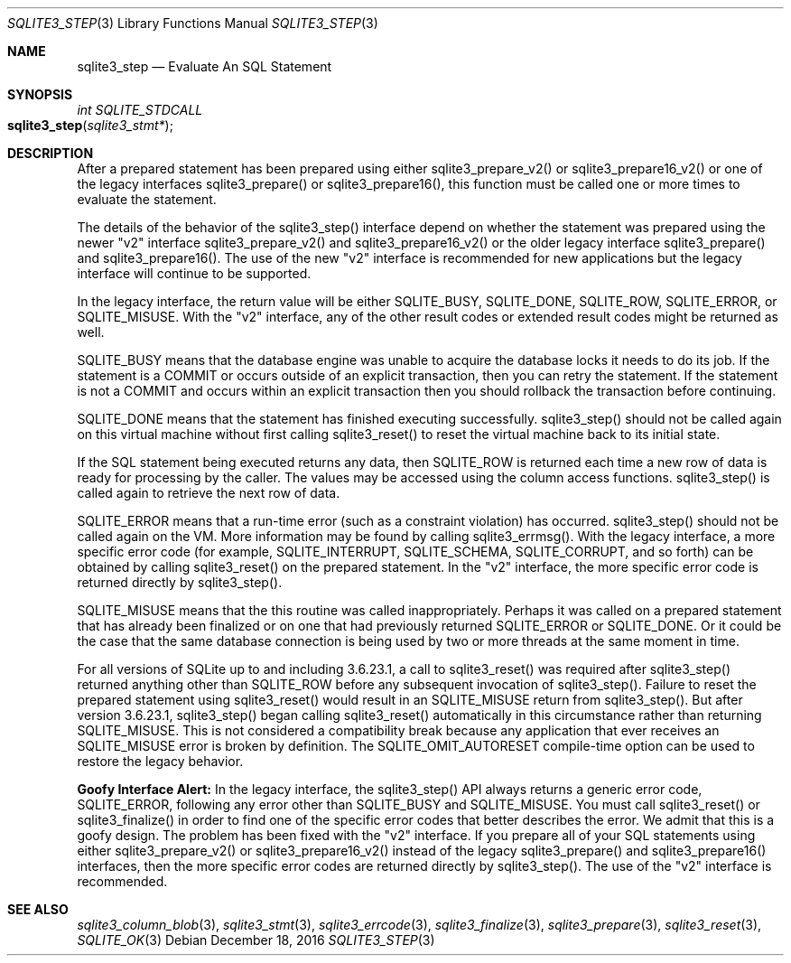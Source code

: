 .Dd December 18, 2016
.Dt SQLITE3_STEP 3
.Os
.Sh NAME
.Nm sqlite3_step
.Nd Evaluate An SQL Statement
.Sh SYNOPSIS
.Ft int SQLITE_STDCALL 
.Fo sqlite3_step
.Fa "sqlite3_stmt*"
.Fc
.Sh DESCRIPTION
After a prepared statement has been prepared using
either sqlite3_prepare_v2() or sqlite3_prepare16_v2()
or one of the legacy interfaces sqlite3_prepare()
or sqlite3_prepare16(), this function must be called
one or more times to evaluate the statement.
.Pp
The details of the behavior of the sqlite3_step() interface depend
on whether the statement was prepared using the newer "v2" interface
sqlite3_prepare_v2() and sqlite3_prepare16_v2()
or the older legacy interface sqlite3_prepare() and
sqlite3_prepare16().
The use of the new "v2" interface is recommended for new applications
but the legacy interface will continue to be supported.
.Pp
In the legacy interface, the return value will be either SQLITE_BUSY,
SQLITE_DONE, SQLITE_ROW, SQLITE_ERROR,
or SQLITE_MISUSE.
With the "v2" interface, any of the other result codes
or extended result codes might be returned as
well.
.Pp
SQLITE_BUSY means that the database engine was unable to
acquire the database locks it needs to do its job.
If the statement is a COMMIT or occurs outside of an explicit
transaction, then you can retry the statement.
If the statement is not a COMMIT and occurs within an explicit
transaction then you should rollback the transaction before continuing.
.Pp
SQLITE_DONE means that the statement has finished executing
successfully.
sqlite3_step() should not be called again on this virtual machine without
first calling sqlite3_reset() to reset the virtual machine
back to its initial state.
.Pp
If the SQL statement being executed returns any data, then SQLITE_ROW
is returned each time a new row of data is ready for processing by
the caller.
The values may be accessed using the column access functions.
sqlite3_step() is called again to retrieve the next row of data.
.Pp
SQLITE_ERROR means that a run-time error (such as a constraint
violation) has occurred.
sqlite3_step() should not be called again on the VM.
More information may be found by calling sqlite3_errmsg().
With the legacy interface, a more specific error code (for example,
SQLITE_INTERRUPT, SQLITE_SCHEMA, SQLITE_CORRUPT,
and so forth) can be obtained by calling sqlite3_reset()
on the prepared statement.
In the "v2" interface, the more specific error code is returned directly
by sqlite3_step().
.Pp
SQLITE_MISUSE means that the this routine was called inappropriately.
Perhaps it was called on a prepared statement that
has already been  finalized or on one that had previously
returned SQLITE_ERROR or SQLITE_DONE.
Or it could be the case that the same database connection is being
used by two or more threads at the same moment in time.
.Pp
For all versions of SQLite up to and including 3.6.23.1, a call to
sqlite3_reset() was required after sqlite3_step() returned
anything other than SQLITE_ROW before any subsequent invocation
of sqlite3_step().
Failure to reset the prepared statement using sqlite3_reset()
would result in an SQLITE_MISUSE return from sqlite3_step().
But after version 3.6.23.1, sqlite3_step() began calling sqlite3_reset()
automatically in this circumstance rather than returning SQLITE_MISUSE.
This is not considered a compatibility break because any application
that ever receives an SQLITE_MISUSE error is broken by definition.
The SQLITE_OMIT_AUTORESET compile-time option
can be used to restore the legacy behavior.
.Pp
\fBGoofy Interface Alert:\fP In the legacy interface, the sqlite3_step()
API always returns a generic error code, SQLITE_ERROR,
following any error other than SQLITE_BUSY and SQLITE_MISUSE.
You must call sqlite3_reset() or sqlite3_finalize()
in order to find one of the specific error codes that better
describes the error.
We admit that this is a goofy design.
The problem has been fixed with the "v2" interface.
If you prepare all of your SQL statements using either sqlite3_prepare_v2()
or sqlite3_prepare16_v2() instead of the legacy
sqlite3_prepare() and sqlite3_prepare16()
interfaces, then the more specific error codes are returned
directly by sqlite3_step().
The use of the "v2" interface is recommended.
.Sh SEE ALSO
.Xr sqlite3_column_blob 3 ,
.Xr sqlite3_stmt 3 ,
.Xr sqlite3_errcode 3 ,
.Xr sqlite3_finalize 3 ,
.Xr sqlite3_prepare 3 ,
.Xr sqlite3_reset 3 ,
.Xr SQLITE_OK 3
